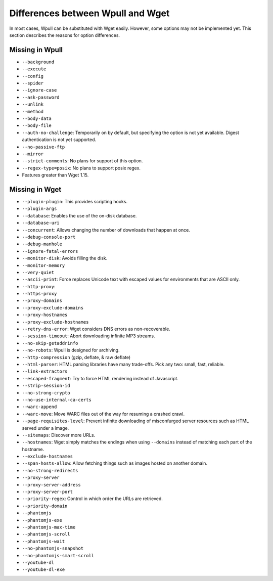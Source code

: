 ==================================
Differences between Wpull and Wget
==================================

In most cases, Wpull can be substituted with Wget easily. However, some options may not be implemented yet. This section describes the reasons for option differences.


Missing in Wpull
================

* ``--background``
* ``--execute``
* ``--config``
* ``--spider``
* ``--ignore-case``
* ``--ask-password``
* ``--unlink``
* ``--method``
* ``--body-data``
* ``--body-file``
* ``--auth-no-challenge``: Temporarily on by default, but specifying the option is not yet available. Digest authentication is not yet supported.
* ``--no-passive-ftp``
* ``--mirror``
* ``--strict-comments``: No plans for support of this option.
* ``--regex-type=posix``: No plans to support posix regex.
* Features greater than Wget 1.15.


Missing in Wget
===============

* ``--plugin-plugin``: This provides scripting hooks.
* ``--plugin-args``
* ``--database``: Enables the use of the on-disk database.
* ``--database-uri``
* ``--concurrent``: Allows changing the number of downloads that happen at once.
* ``--debug-console-port``
* ``--debug-manhole``
* ``--ignore-fatal-errors``
* ``--monitor-disk``: Avoids filling the disk.
* ``--monitor-memory``
* ``--very-quiet``
* ``--ascii-print``: Force replaces Unicode text with escaped values for environments that are ASCII only.
* ``--http-proxy``:
* ``--https-proxy``
* ``--proxy-domains``
* ``--proxy-exclude-domains``
* ``--proxy-hostnames``
* ``--proxy-exclude-hostnames``
* ``--retry-dns-error``: Wget considers DNS errors as non-recoverable.
* ``--session-timeout``: Abort downloading infinite MP3 streams.
* ``--no-skip-getaddrinfo``
* ``--no-robots``: Wpull is designed for archiving.
* ``--http-compression`` (gzip, deflate, & raw deflate)
* ``--html-parser``: HTML parsing libraries have many trade-offs. Pick any two: small, fast, reliable.
* ``--link-extractors``
* ``--escaped-fragment``: Try to force HTML rendering instead of Javascript.
* ``--strip-session-id``
* ``--no-strong-crypto``
* ``--no-use-internal-ca-certs``
* ``--warc-append``
* ``--warc-move``: Move WARC files out of the way for resuming a crashed crawl.
* ``--page-requisites-level``: Prevent infinite downloading of misconfurged server resources such as HTML served under a image.
* ``--sitemaps``: Discover more URLs.
* ``--hostnames``: Wget simply matches the endings when using ``--domains`` instead of matching each part of the hostname.
* ``--exclude-hostnames``
* ``--span-hosts-allow``: Allow fetching things such as images hosted on another domain.
* ``--no-strong-redirects``
* ``--proxy-server``
* ``--proxy-server-address``
* ``--proxy-server-port``
* ``--priority-regex``: Control in which order the URLs are retrieved.
* ``--priority-domain``
* ``--phantomjs``
* ``--phantomjs-exe``
* ``--phantomjs-max-time``
* ``--phantomjs-scroll``
* ``--phantomjs-wait``
* ``--no-phantomjs-snapshot``
* ``--no-phantomjs-smart-scroll``
* ``--youtube-dl``
* ``--youtube-dl-exe``
